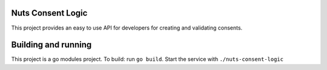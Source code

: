 .. image:: https://travis-ci.com/nuts-foundation/nuts-consent-logic.svg?branch=master
    :target: https://travis-ci.com/nuts-foundation/nuts-consent-logic
    :alt: Test status

.. image:: https://codecov.io/gh/nuts-foundation/nuts-consent-logic/branch/master/graph/badge.svg
  :target: https://codecov.io/gh/nuts-foundation/nuts-consent-logic
  :alt: Test Coverage

.. image:: https://api.codacy.com/project/badge/Grade/61229c5d20f443f4b7f821430ef63cc2
  :target: https://www.codacy.com/app/nuts-foundation/nuts-consent-logic?utm_source=github.com&amp;utm_medium=referral&amp;utm_content=nuts-foundation/nuts-consent-logic&amp;utm_campaign=Badge_Grade
  :alt: Codacy Report

Nuts Consent Logic
==================


This project provides an easy to use API for developers for creating and validating consents.


Building and running
=======

This project is a go modules project.
To build: run ``go build``.
Start the service with ``./nuts-consent-logic``
